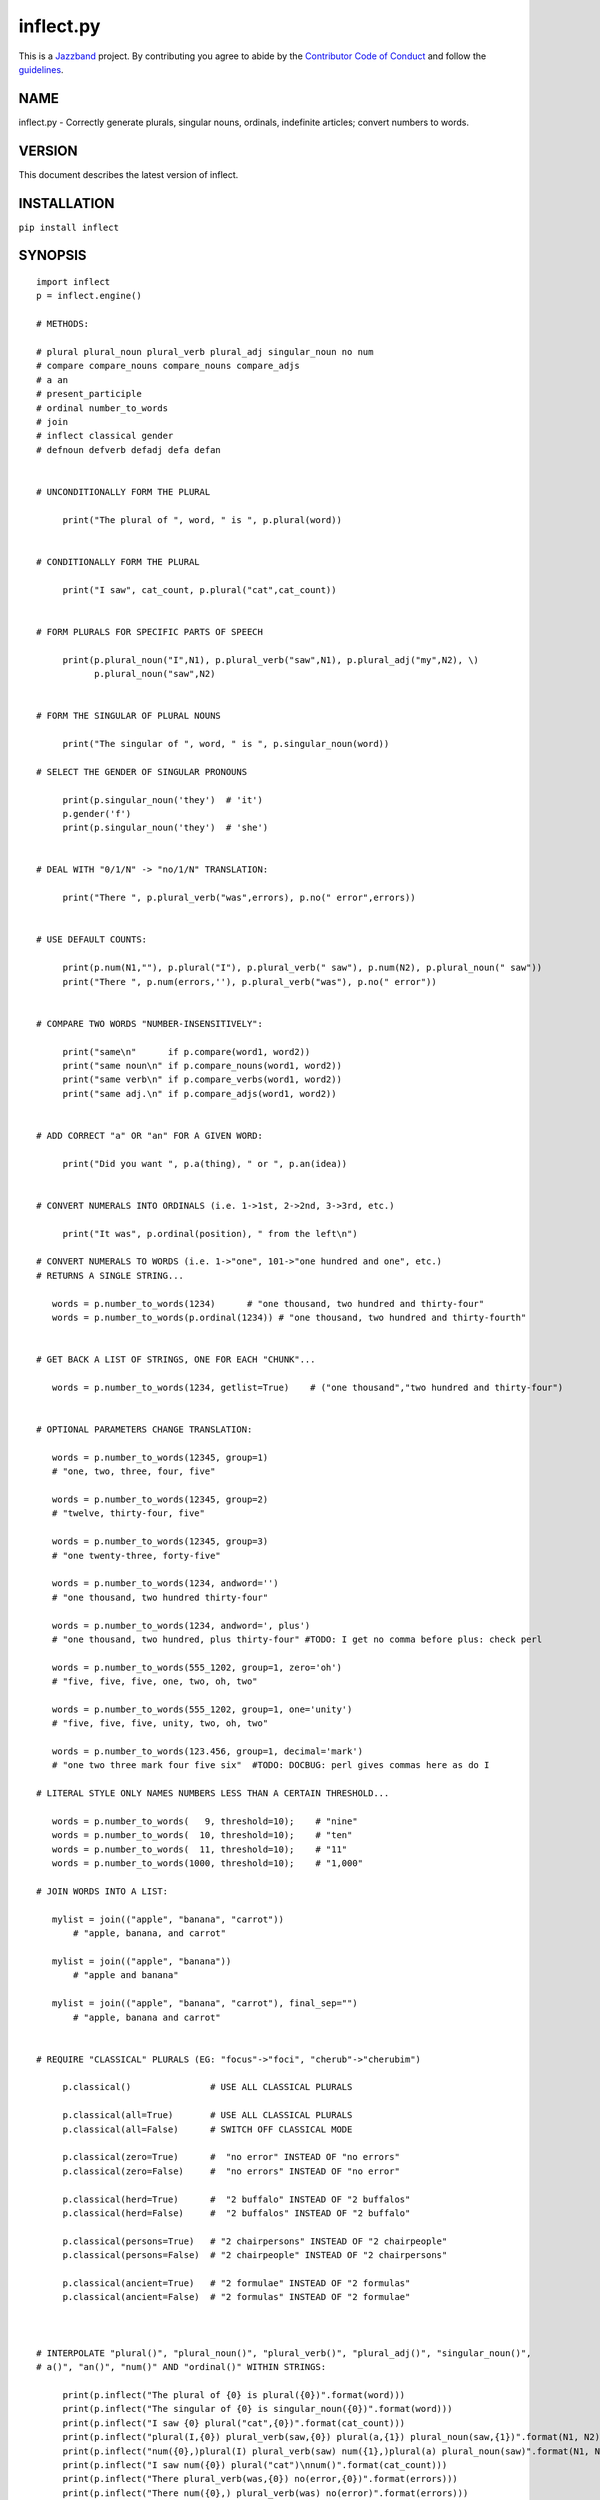 ==========
inflect.py
==========

.. image:: https://travis-ci.org/jazzband/inflect.py.svg?branch=master
    :target: https://travis-ci.org/jazzband/inflect.py
.. image:: https://coveralls.io/repos/github/jazzband/inflect.py/badge.svg?branch=master
    :target: https://coveralls.io/github/jazzband/inflect.py?branch=master
.. image:: https://jazzband.co/static/img/jazzband.svg
   :target: https://jazzband.co/
   :alt: Jazzband

This is a `Jazzband <https://jazzband.co>`_ project. By contributing you agree to abide by the `Contributor Code of Conduct <https://jazzband.co/about/conduct>`_ and follow the `guidelines <https://jazzband.co/about/guidelines>`_.

NAME
====

inflect.py - Correctly generate plurals, singular nouns, ordinals, indefinite articles; convert numbers to words.

VERSION
=======

This document describes the latest version of inflect.

INSTALLATION
============

``pip install inflect``

SYNOPSIS
========

::

 import inflect
 p = inflect.engine()

 # METHODS:

 # plural plural_noun plural_verb plural_adj singular_noun no num
 # compare compare_nouns compare_nouns compare_adjs
 # a an
 # present_participle
 # ordinal number_to_words
 # join
 # inflect classical gender
 # defnoun defverb defadj defa defan


 # UNCONDITIONALLY FORM THE PLURAL

      print("The plural of ", word, " is ", p.plural(word))


 # CONDITIONALLY FORM THE PLURAL

      print("I saw", cat_count, p.plural("cat",cat_count))


 # FORM PLURALS FOR SPECIFIC PARTS OF SPEECH

      print(p.plural_noun("I",N1), p.plural_verb("saw",N1), p.plural_adj("my",N2), \)
            p.plural_noun("saw",N2)


 # FORM THE SINGULAR OF PLURAL NOUNS

      print("The singular of ", word, " is ", p.singular_noun(word))

 # SELECT THE GENDER OF SINGULAR PRONOUNS

      print(p.singular_noun('they')  # 'it')
      p.gender('f')
      print(p.singular_noun('they')  # 'she')


 # DEAL WITH "0/1/N" -> "no/1/N" TRANSLATION:

      print("There ", p.plural_verb("was",errors), p.no(" error",errors))


 # USE DEFAULT COUNTS:

      print(p.num(N1,""), p.plural("I"), p.plural_verb(" saw"), p.num(N2), p.plural_noun(" saw"))
      print("There ", p.num(errors,''), p.plural_verb("was"), p.no(" error"))


 # COMPARE TWO WORDS "NUMBER-INSENSITIVELY":

      print("same\n"      if p.compare(word1, word2))
      print("same noun\n" if p.compare_nouns(word1, word2))
      print("same verb\n" if p.compare_verbs(word1, word2))
      print("same adj.\n" if p.compare_adjs(word1, word2))


 # ADD CORRECT "a" OR "an" FOR A GIVEN WORD:

      print("Did you want ", p.a(thing), " or ", p.an(idea))


 # CONVERT NUMERALS INTO ORDINALS (i.e. 1->1st, 2->2nd, 3->3rd, etc.)

      print("It was", p.ordinal(position), " from the left\n")

 # CONVERT NUMERALS TO WORDS (i.e. 1->"one", 101->"one hundred and one", etc.)
 # RETURNS A SINGLE STRING...

    words = p.number_to_words(1234)      # "one thousand, two hundred and thirty-four"
    words = p.number_to_words(p.ordinal(1234)) # "one thousand, two hundred and thirty-fourth"


 # GET BACK A LIST OF STRINGS, ONE FOR EACH "CHUNK"...

    words = p.number_to_words(1234, getlist=True)    # ("one thousand","two hundred and thirty-four")


 # OPTIONAL PARAMETERS CHANGE TRANSLATION:

    words = p.number_to_words(12345, group=1)
    # "one, two, three, four, five"

    words = p.number_to_words(12345, group=2)
    # "twelve, thirty-four, five"

    words = p.number_to_words(12345, group=3)
    # "one twenty-three, forty-five"

    words = p.number_to_words(1234, andword='')
    # "one thousand, two hundred thirty-four"

    words = p.number_to_words(1234, andword=', plus')
    # "one thousand, two hundred, plus thirty-four" #TODO: I get no comma before plus: check perl

    words = p.number_to_words(555_1202, group=1, zero='oh')
    # "five, five, five, one, two, oh, two"

    words = p.number_to_words(555_1202, group=1, one='unity')
    # "five, five, five, unity, two, oh, two"

    words = p.number_to_words(123.456, group=1, decimal='mark')
    # "one two three mark four five six"  #TODO: DOCBUG: perl gives commas here as do I

 # LITERAL STYLE ONLY NAMES NUMBERS LESS THAN A CERTAIN THRESHOLD...

    words = p.number_to_words(   9, threshold=10);    # "nine"
    words = p.number_to_words(  10, threshold=10);    # "ten"
    words = p.number_to_words(  11, threshold=10);    # "11"
    words = p.number_to_words(1000, threshold=10);    # "1,000"

 # JOIN WORDS INTO A LIST:

    mylist = join(("apple", "banana", "carrot"))
        # "apple, banana, and carrot"

    mylist = join(("apple", "banana"))
        # "apple and banana"

    mylist = join(("apple", "banana", "carrot"), final_sep="")
        # "apple, banana and carrot"


 # REQUIRE "CLASSICAL" PLURALS (EG: "focus"->"foci", "cherub"->"cherubim")

      p.classical()               # USE ALL CLASSICAL PLURALS

      p.classical(all=True)       # USE ALL CLASSICAL PLURALS
      p.classical(all=False)      # SWITCH OFF CLASSICAL MODE

      p.classical(zero=True)      #  "no error" INSTEAD OF "no errors"
      p.classical(zero=False)     #  "no errors" INSTEAD OF "no error"

      p.classical(herd=True)      #  "2 buffalo" INSTEAD OF "2 buffalos"
      p.classical(herd=False)     #  "2 buffalos" INSTEAD OF "2 buffalo"

      p.classical(persons=True)   # "2 chairpersons" INSTEAD OF "2 chairpeople"
      p.classical(persons=False)  # "2 chairpeople" INSTEAD OF "2 chairpersons"

      p.classical(ancient=True)   # "2 formulae" INSTEAD OF "2 formulas"
      p.classical(ancient=False)  # "2 formulas" INSTEAD OF "2 formulae"



 # INTERPOLATE "plural()", "plural_noun()", "plural_verb()", "plural_adj()", "singular_noun()",
 # a()", "an()", "num()" AND "ordinal()" WITHIN STRINGS:

      print(p.inflect("The plural of {0} is plural({0})".format(word)))
      print(p.inflect("The singular of {0} is singular_noun({0})".format(word)))
      print(p.inflect("I saw {0} plural("cat",{0})".format(cat_count)))
      print(p.inflect("plural(I,{0}) plural_verb(saw,{0}) plural(a,{1}) plural_noun(saw,{1})".format(N1, N2)))
      print(p.inflect("num({0},)plural(I) plural_verb(saw) num({1},)plural(a) plural_noun(saw)".format(N1, N2)))
      print(p.inflect("I saw num({0}) plural("cat")\nnum()".format(cat_count)))
      print(p.inflect("There plural_verb(was,{0}) no(error,{0})".format(errors)))
      print(p.inflect("There num({0},) plural_verb(was) no(error)".format(errors)))
      print(p.inflect("Did you want a({0}) or an({1})".format(thing, idea)))
      print(p.inflect("It was ordinal({0}) from the left".format(position)))


 # ADD USER-DEFINED INFLECTIONS (OVERRIDING INBUILT RULES):

      p.defnoun( "VAX", "VAXen" )  # SINGULAR => PLURAL

      p.defverb( "will" , "shall",  # 1ST PERSON SINGULAR => PLURAL
                "will" , "will",   # 2ND PERSON SINGULAR => PLURAL
                "will" , "will")   # 3RD PERSON SINGULAR => PLURAL

      p.defadj(  "hir"  , "their")  # SINGULAR => PLURAL

      p.defa("h")        # "AY HALWAYS SEZ 'HAITCH'!"

      p.defan(   "horrendous.*" )    # "AN HORRENDOUS AFFECTATION"


DESCRIPTION
===========

The methods of the class ``engine`` in module ``inflect.py`` provide plural
inflections, singular noun inflections, "a"/"an" selection for English words,
and manipulation of numbers as words.

Plural forms of all nouns, most verbs, and some adjectives are
provided. Where appropriate, "classical" variants (for example: "brother" ->
"brethren", "dogma" -> "dogmata", etc.) are also provided.

Single forms of nouns are also provided. The gender of singular pronouns
can be chosen (for example "they" -> "it" or "she" or "he" or "they").

Pronunciation-based "a"/"an" selection is provided for all English
words, and most initialisms.

It is also possible to inflect numerals (1,2,3) to ordinals (1st, 2nd, 3rd)
and to English words ("one", "two", "three").

In generating these inflections, ``inflect.py`` follows the Oxford
English Dictionary and the guidelines in Fowler's Modern English
Usage, preferring the former where the two disagree.

The module is built around standard British spelling, but is designed
to cope with common American variants as well. Slang, jargon, and
other English dialects are *not* explicitly catered for.

Where two or more inflected forms exist for a single word (typically a
"classical" form and a "modern" form), ``inflect.py`` prefers the
more common form (typically the "modern" one), unless "classical"
processing has been specified
(see `MODERN VS CLASSICAL INFLECTIONS`).

FORMING PLURALS AND SINGULARS
=============================

Inflecting Plurals and Singulars
--------------------------------

All of the ``plural...`` plural inflection methods take the word to be
inflected as their first argument and return the corresponding inflection.
Note that all such methods expect the *singular* form of the word. The
results of passing a plural form are undefined (and unlikely to be correct).
Similarly, the ``si...`` singular inflection method expects the *plural*
form of the word.

The ``plural...`` methods also take an optional second argument,
which indicates the grammatical "number" of the word (or of another word
with which the word being inflected must agree). If the "number" argument is
supplied and is not ``1`` (or ``"one"`` or ``"a"``, or some other adjective that
implies the singular), the plural form of the word is returned. If the
"number" argument *does* indicate singularity, the (uninflected) word
itself is returned. If the number argument is omitted, the plural form
is returned unconditionally.

The ``si...`` method takes a second argument in a similar fashion. If it is
some form of the number ``1``, or is omitted, the singular form is returned.
Otherwise the plural is returned unaltered.


The various methods of ``inflect.engine`` are:



``plural_noun(word, count=None)``

 The method ``plural_noun()`` takes a *singular* English noun or
 pronoun and returns its plural. Pronouns in the nominative ("I" ->
 "we") and accusative ("me" -> "us") cases are handled, as are
 possessive pronouns ("mine" -> "ours").


``plural_verb(word, count=None)``

 The method ``plural_verb()`` takes the *singular* form of a
 conjugated verb (that is, one which is already in the correct "person"
 and "mood") and returns the corresponding plural conjugation.


``plural_adj(word, count=None)``

 The method ``plural_adj()`` takes the *singular* form of
 certain types of adjectives and returns the corresponding plural form.
 Adjectives that are correctly handled include: "numerical" adjectives
 ("a" -> "some"), demonstrative adjectives ("this" -> "these", "that" ->
 "those"), and possessives ("my" -> "our", "cat's" -> "cats'", "child's"
 -> "childrens'", etc.)


``plural(word, count=None)``

 The method ``plural()`` takes a *singular* English noun,
 pronoun, verb, or adjective and returns its plural form. Where a word
 has more than one inflection depending on its part of speech (for
 example, the noun "thought" inflects to "thoughts", the verb "thought"
 to "thought"), the (singular) noun sense is preferred to the (singular)
 verb sense.

 Hence ``plural("knife")`` will return "knives" ("knife" having been treated
 as a singular noun), whereas ``plural("knifes")`` will return "knife"
 ("knifes" having been treated as a 3rd person singular verb).

 The inherent ambiguity of such cases suggests that,
 where the part of speech is known, ``plural_noun``, ``plural_verb``, and
 ``plural_adj`` should be used in preference to ``plural``.


``singular_noun(word, count=None)``

 The method ``singular_noun()`` takes a *plural* English noun or
 pronoun and returns its singular. Pronouns in the nominative ("we" ->
 "I") and accusative ("us" -> "me") cases are handled, as are
 possessive pronouns ("ours" -> "mine"). When third person
 singular pronouns are returned they take the neuter gender by default
 ("they" -> "it"), not ("they"-> "she") nor ("they" -> "he"). This can be
 changed with ``gender()``.

Note that all these methods ignore any whitespace surrounding the
word being inflected, but preserve that whitespace when the result is
returned. For example, ``plural(" cat  ")`` returns " cats  ".


``gender(genderletter)``

 The third person plural pronoun takes the same form for the female, male and
 neuter (e.g. "they"). The singular however, depends upon gender (e.g. "she",
 "he", "it" and "they" -- "they" being the gender neutral form.) By default
 ``singular_noun`` returns the neuter form, however, the gender can be selected with
 the ``gender`` method. Pass the first letter of the gender to
 ``gender`` to return the f(eminine), m(asculine), n(euter) or t(hey)
 form of the singular. e.g.
 gender('f') followed by singular_noun('themselves') returns 'herself'.

Numbered plurals
----------------

The ``plural...`` methods return only the inflected word, not the count that
was used to inflect it. Thus, in order to produce "I saw 3 ducks", it
is necessary to use::

    print("I saw", N, p.plural_noun(animal,N))

Since the usual purpose of producing a plural is to make it agree with
a preceding count, inflect.py provides a method
(``no(word, count)``) which, given a word and a(n optional) count, returns the
count followed by the correctly inflected word. Hence the previous
example can be rewritten::

    print("I saw ", p.no(animal,N))

In addition, if the count is zero (or some other term which implies
zero, such as ``"zero"``, ``"nil"``, etc.) the count is replaced by the
word "no". Hence, if ``N`` had the value zero, the previous example
would print(the somewhat more elegant::)

    I saw no animals

rather than::

    I saw 0 animals

Note that the name of the method is a pun: the method
returns either a number (a *No.*) or a ``"no"``, in front of the
inflected word.


Reducing the number of counts required
--------------------------------------

In some contexts, the need to supply an explicit count to the various
``plural...`` methods makes for tiresome repetition. For example::

    print(plural_adj("This",errors), plural_noun(" error",errors), \)
          plural_verb(" was",errors), " fatal."

inflect.py therefore provides a method
(``num(count=None, show=None)``) which may be used to set a persistent "default number"
value. If such a value is set, it is subsequently used whenever an
optional second "number" argument is omitted. The default value thus set
can subsequently be removed by calling ``num()`` with no arguments.
Hence we could rewrite the previous example::

    p.num(errors)
    print(p.plural_adj("This"), p.plural_noun(" error"), p.plural_verb(" was"), "fatal.")
    p.num()

Normally, ``num()`` returns its first argument, so that it may also
be "inlined" in contexts like::

    print(p.num(errors), p.plural_noun(" error"), p.plural_verb(" was"), " detected.")
    if severity > 1:
        print(p.plural_adj("This"), p.plural_noun(" error"), p.plural_verb(" was"), "fatal.")

However, in certain contexts (see `INTERPOLATING INFLECTIONS IN STRINGS`)
it is preferable that ``num()`` return an empty string. Hence ``num()``
provides an optional second argument. If that argument is supplied (that is, if
it is defined) and evaluates to false, ``num`` returns an empty string
instead of its first argument. For example::

    print(p.num(errors,0), p.no("error"), p.plural_verb(" was"), " detected.")
    if severity > 1:
        print(p.plural_adj("This"), p.plural_noun(" error"), p.plural_verb(" was"), "fatal.")



Number-insensitive equality
---------------------------

inflect.py also provides a solution to the problem
of comparing words of differing plurality through the methods
``compare(word1, word2)``, ``compare_nouns(word1, word2)``,
``compare_verbs(word1, word2)``, and ``compare_adjs(word1, word2)``.
Each  of these methods takes two strings, and  compares them
using the corresponding plural-inflection method (``plural()``, ``plural_noun()``,
``plural_verb()``, and ``plural_adj()`` respectively).

The comparison returns true if:

- the strings are equal, or
- one string is equal to a plural form of the other, or
- the strings are two different plural forms of the one word.


Hence all of the following return true::

    p.compare("index","index")      # RETURNS "eq"
    p.compare("index","indexes")    # RETURNS "s:p"
    p.compare("index","indices")    # RETURNS "s:p"
    p.compare("indexes","index")    # RETURNS "p:s"
    p.compare("indices","index")    # RETURNS "p:s"
    p.compare("indices","indexes")  # RETURNS "p:p"
    p.compare("indexes","indices")  # RETURNS "p:p"
    p.compare("indices","indices")  # RETURNS "eq"

As indicated by the comments in the previous example, the actual value
returned by the various ``compare`` methods encodes which of the
three equality rules succeeded: "eq" is returned if the strings were
identical, "s:p" if the strings were singular and plural respectively,
"p:s" for plural and singular, and "p:p" for two distinct plurals.
Inequality is indicated by returning an empty string.

It should be noted that two distinct singular words which happen to take
the same plural form are *not* considered equal, nor are cases where
one (singular) word's plural is the other (plural) word's singular.
Hence all of the following return false::

    p.compare("base","basis")       # ALTHOUGH BOTH -> "bases"
    p.compare("syrinx","syringe")   # ALTHOUGH BOTH -> "syringes"
    p.compare("she","he")           # ALTHOUGH BOTH -> "they"

    p.compare("opus","operas")      # ALTHOUGH "opus" -> "opera" -> "operas"
    p.compare("taxi","taxes")       # ALTHOUGH "taxi" -> "taxis" -> "taxes"

Note too that, although the comparison is "number-insensitive" it is *not*
case-insensitive (that is, ``plural("time","Times")`` returns false. To obtain
both number and case insensitivity, use the ``lower()`` method on both strings
(that is, ``plural("time".lower(), "Times".lower())`` returns true).


OTHER VERB FORMS
================

Present participles
-------------------

``inflect.py`` also provides the ``present_participle`` method,
which can take a 3rd person singular verb and
correctly inflect it to its present participle::

    p.present_participle("runs")   # "running"
    p.present_participle("loves")  # "loving"
    p.present_participle("eats")   # "eating"
    p.present_participle("bats")   # "batting"
    p.present_participle("spies")  # "spying"


PROVIDING INDEFINITE ARTICLES
=============================

Selecting indefinite articles
-----------------------------

inflect.py provides two methods (``a(word, count=None)`` and
``an(word, count=None)``) which will correctly prepend the appropriate indefinite
article to a word, depending on its pronunciation. For example::

    p.a("cat")        # -> "a cat"
    p.an("cat")       # -> "a cat"
    p.a("euphemism")      # -> "a euphemism"
    p.a("Euler number")   # -> "an Euler number"
    p.a("hour")       # -> "an hour"
    p.a("houri")      # -> "a houri"

The two methods are *identical* in function and may be used
interchangeably. The only reason that two versions are provided is to
enhance the readability of code such as::

    print("That is ", an(errortype), " error)
    print("That is ", a(fataltype), " fatal error)

Note that in both cases the actual article provided depends *only* on
the pronunciation of the first argument, *not* on the name of the
method.

``a()`` and ``an()`` will ignore any indefinite article that already
exists at the start of the string. Thus::

    half_arked = [
        "a elephant",
        "a giraffe",
        "an ewe",
        "a orangutan",
    ]

    for txt in half_arked:
        print(p.a(txt))

    # prints:
    #     an elephant
    #     a giraffe
    #     a ewe
    #     an orangutan


``a()`` and ``an()`` both take an optional second argument. As with the
``plural...`` methods, this second argument is a "number" specifier. If
its value is ``1`` (or some other value implying singularity), ``a()`` and
``an()`` insert "a" or "an" as appropriate. If the number specifier
implies plurality, (``a()`` and ``an()`` insert the actual second argument instead.
For example::

    p.a("cat",1)      # -> "a cat"
    p.a("cat",2)      # -> "2 cat"
    p.a("cat","one")      # -> "one cat"
    p.a("cat","no")       # -> "no cat"

Note that, as implied by the previous examples, ``a()`` and
``an()`` both assume that their job is merely to provide the correct
qualifier for a word (that is: "a", "an", or the specified count).
In other words, they assume that the word they are given has
already been correctly inflected for plurality. Hence, if ``N``
has the value 2, then::

      print(p.a("cat",N))

prints "2 cat", instead of "2 cats". The correct approach is to use::

      print(p.a(p.plural("cat",N),N))

or, better still::

      print(p.no("cat",N))

Note too that, like the various ``plural...`` methods, whenever ``a()``
and ``an()`` are called with only one argument they are subject to the
effects of any preceding call to ``num()``. Hence, another possible
solution is::

      p.num(N)
      print(p.a(p.plural("cat")))


Indefinite articles and initialisms
-----------------------------------

"Initialisms" (sometimes inaccurately called "acronyms") are terms which
have been formed from the initial letters of words in a phrase (for
example, "NATO", "NBL", "S.O.S.", "SCUBA", etc.)

Such terms present a particular challenge when selecting between "a"
and "an", since they are sometimes pronounced as if they were a single
word ("nay-tow", "sku-ba") and sometimes as a series of letter names
("en-eff-ell", "ess-oh-ess").

``a()`` and ``an()`` cope with this dichotomy using a series of inbuilt
rules, which may be summarized as:



 If the word starts with a single letter, followed by a period or dash
 (for example, "R.I.P.", "C.O.D.", "e-mail", "X-ray", "T-square"), then
 choose the appropriate article for the *sound* of the first letter
 ("an R.I.P.", "a C.O.D.", "an e-mail", "an X-ray", "a T-square").


 If the first two letters of the word are capitals,
 consonants, and do not appear at the start of any known English word,
 (for example, "LCD", "XML", "YWCA"), then once again choose "a" or
 "an" depending on the *sound* of the first letter ("an LCD", "an
 XML", "a YWCA").


 Otherwise, assume the string is a capitalized word or a
 pronounceable initialism (for example, "LED", "OPEC", "FAQ", "UNESCO"), and
 therefore takes "a" or "an" according to the (apparent) pronunciation of
 the entire word ("a LED", "an OPEC", "a FAQ", "a UNESCO").


Note that rules 1 and 3 together imply that the presence or absence of
punctuation may change the selection of indefinite article for a
particular initialism (for example, "a FAQ" but "an F.A.Q.").


Indefinite articles and "soft H's"
----------------------------------

Words beginning in the letter 'H' present another type of difficulty
when selecting a suitable indefinite article. In a few such words
(for example, "hour", "honour", "heir") the 'H' is not voiced at
all, and so such words inflect with "an". The remaining cases
("voiced H's") may be divided into two categories:
"hard H's" (such as "hangman", "holograph", "hat", etc.) and
"soft H's" (such as "hysterical", "horrendous", "holy", etc.)

Hard H's always take "a" as their indefinite article, and soft
H's normally do so as well. But *some* English speakers prefer
"an" for soft H's (although the practice is now generally considered an
affectation, rather than a legitimate grammatical alternative).

At present, the ``a()`` and ``an()`` methods ignore soft H's and use
"a" for any voiced 'H'. The author would, however, welcome feedback on
this decision (envisaging a possible future "soft H" mode).


INFLECTING ORDINALS
===================

Occasionally it is useful to present an integer value as an ordinal
rather than as a numeral. For example::

    Enter password (1st attempt): ********
    Enter password (2nd attempt): *********
    Enter password (3rd attempt): *********
    No 4th attempt. Access denied.

To this end, inflect.py provides the ``ordinal()`` method.
``ordinal()`` takes a single argument and forms its ordinal equivalent.
If the argument isn't a numerical integer, it just adds "-th".


CONVERTING NUMBERS TO WORDS
===========================

The method ``number_to_words`` takes a number (cardinal or ordinal)
and returns an English representation of that number.

::

    word = p.number_to_words(1234567)

puts the string::

    "one million, two hundred and thirty-four thousand, five hundred and sixty-seven"

into ``words``.

A list can be return where each comma-separated chunk is returned as a separate element.
Hence::

    words = p.number_to_words(1234567, wantlist=True)

puts the list::

    ["one million",
     "two hundred and thirty-four thousand",
     "five hundred and sixty-seven"]

into ``words``.

Non-digits (apart from an optional leading plus or minus sign,
any decimal points, and ordinal suffixes -- see below) are silently
ignored, so the following all produce identical results::

        p.number_to_words(5551202)
        p.number_to_words(5_551_202)
        p.number_to_words("5,551,202")
        p.number_to_words("555-1202")

That last case is a little awkward since it's almost certainly a phone number,
and "five million, five hundred and fifty-one thousand, two hundred and two"
probably isn't what's wanted.

To overcome this, ``number_to_words()`` takes an optional argument, 'group',
which changes how numbers are translated. The argument must be a
positive integer less than four, which indicated how the digits of the
number are to be grouped. If the argument is ``1``, then each digit is
translated separately. If the argument is ``2``, pairs of digits
(starting from the *left*) are grouped together. If the argument is
``3``, triples of numbers (again, from the *left*) are grouped. Hence::

        p.number_to_words("555-1202", group=1)

returns ``"five, five, five, one, two, zero, two"``, whilst::

        p.number_to_words("555-1202", group=2)

returns ``"fifty-five, fifty-one, twenty, two"``, and::

        p.number_to_words("555-1202", group=3)

returns ``"five fifty-five, one twenty, two"``.

Phone numbers are often written in words as
``"five..five..five..one..two..zero..two"``, which is also easy to
achieve::

        join '..', p.number_to_words("555-1202", group=>1)

``number_to_words`` also handles decimal fractions. Hence::

        p.number_to_words("1.2345")

returns ``"one point two three four five"`` in a scalar context
and ``("one","point","two","three","four","five")``) in an array context.
Exponent form (``"1.234e56"``) is not yet handled.

Multiple decimal points are only translated in one of the "grouping" modes.
Hence::

        p.number_to_words(101.202.303)

returns ``"one hundred and one point two zero two three zero three"``,
whereas::

        p.number_to_words(101.202.303, group=1)

returns ``"one zero one point two zero two point three zero three"``.

The digit ``'0'`` is unusual in that in may be translated to English as "zero",
"oh", or "nought". To cater for this diversity, ``number_to_words`` may be passed
a named argument, 'zero', which may be set to
the desired translation of ``'0'``. For example::

        print(join "..", p.number_to_words("555-1202", group=3, zero='oh'))

prints ``"five..five..five..one..two..oh..two"``.
By default, zero is rendered as "zero".

Likewise, the digit ``'1'`` may be rendered as "one" or "a/an" (or very
occasionally other variants), depending on the context. So there is a
``'one'`` argument as well::

        for num in [3,2,1,0]:
              print(p.number_to_words(num, one='a solitary', zero='no more'),)
              p.plural(" bottle of beer on the wall", num)

        # prints:
        #     three bottles of beer on the wall
        #     two bottles of beer on the wall
        #     a solitary bottle of beer on the wall
        #     no more bottles of beer on the wall

Care is needed if the word "a/an" is to be used as a ``'one'`` value.
Unless the next word is known in advance, it's almost always necessary
to use the ``A`` function as well::


        for word in ["cat aardvark ewe hour".split()]:
            print(p.a("{0} {1}".format(p.number_to_words(1, one='a'), word)))

    # prints:
    #     a cat
    #     an aardvark
    #     a ewe
    #     an hour

Another major regional variation in number translation is the use of
"and" in certain contexts. The named argument 'and'
allows the programmer to specify how "and" should be handled. Hence::

        print(scalar p.number_to_words("765", andword=''))

prints "seven hundred sixty-five", instead of "seven hundred and sixty-five".
By default, the "and" is included.

The translation of the decimal point is also subject to variation
(with "point", "dot", and "decimal" being the favorites).
The named argument 'decimal' allows the
programmer to how the decimal point should be rendered. Hence::

        print(scalar p.number_to_words("666.124.64.101", group=3, decimal='dot'))

prints "six sixty-six, dot, one twenty-four, dot, sixty-four, dot, one zero one"
By default, the decimal point is rendered as "point".

``number_to_words`` also handles the ordinal forms of numbers. So::

        print(p.number_to_words('1st'))
        print(p.number_to_words('3rd'))
        print(p.number_to_words('202nd'))
        print(p.number_to_words('1000000th'))

prints::

        first
        third
        two hundred and twenty-second
        one millionth

Two common idioms in this regard are::

        print(p.number_to_words(ordinal(number)))

and::

        print(p.ordinal(p.number_to_words(number)))

These are identical in effect, except when ``number`` contains a decimal::

        number = 99.09
        print(p.number_to_words(p.ordinal(number));    # ninety-ninth point zero nine)
        print(p.ordinal(p.number_to_words(number));    # ninety-nine point zero ninth)

Use whichever you feel is most appropriate.


CONVERTING LISTS OF WORDS TO PHRASES
====================================

When creating a list of words, commas are used between adjacent items,
except if the items contain commas, in which case semicolons are used.
But if there are less than two items, the commas/semicolons are omitted
entirely. The final item also has a conjunction (usually "and" or "or")
before it. And although it's technically incorrect (and sometimes
misleading), some people prefer to omit the comma before that final
conjunction, even when there are more than two items.

That's complicated enough to warrant its own method: ``join()``.
This method expects a tuple of words, possibly with one or more
options. It returns a string that joins the list
together in the normal English usage. For example::

    print("You chose ", p.join(selected_items))
    # You chose barley soup, roast beef, and Yorkshire pudding

    print("You chose ", p.join(selected_items, final_sep=>""))
    # You chose barley soup, roast beef and Yorkshire pudding

    print("Please chose ", p.join(side_orders, conj=>"or"))
    # Please chose salad, vegetables, or ice-cream

The available options are::

    Option named    Specifies                Default value

    conj            Final conjunction        "and"
    sep             Inter-item separator     ","
    last_sep        Final separator          value of 'sep' option
    sep_spaced      Space follows sep        True
    conj_spaced     Spaces around conj       True


INTERPOLATING INFLECTIONS IN STRINGS
====================================

By far the commonest use of the inflection methods is to
produce message strings for various purposes. For example::

        print(p.num(errors), p.plural_noun(" error"), p.plural_verb(" was"), " detected.")
        if severity > 1:
            print(p.plural_adj("This"), p.plural_noun(" error"), p.plural_verb(" was"), "fatal.")

Unfortunately the need to separate each method call detracts
significantly from the readability of the resulting code. To ameliorate
this problem, inflect.py provides a string-interpolating
method (``inflect(txt)``), which recognizes calls to the various inflection
methods within a string and interpolates them appropriately.

Using ``inflect`` the previous example could be rewritten::

        print(p.inflect("num({0}) plural_noun(error) plural_verb(was) detected.".format(errors)))
        if severity > 1:
            print(p.inflect("plural_adj(This) plural_noun(error) plural_verb(was) fatal."))

Note that ``inflect`` also correctly handles calls to the ``num()`` method
(whether interpolated or antecedent). The ``inflect()`` method has
a related extra feature, in that it *automatically* cancels any "default
number" value before it returns its interpolated string. This means that
calls to ``num()`` which are embedded in an ``inflect()``-interpolated
string do not "escape" and interfere with subsequent inflections.


MODERN VS CLASSICAL INFLECTIONS
===============================

Certain words, mainly of Latin or Ancient Greek origin, can form
plurals either using the standard English "-s" suffix, or with
their original Latin or Greek inflections. For example::

        p.plural("stigma")            # -> "stigmas" or "stigmata"
        p.plural("torus")             # -> "toruses" or "tori"
        p.plural("index")             # -> "indexes" or "indices"
        p.plural("millennium")        # -> "millenniums" or "millennia"
        p.plural("ganglion")          # -> "ganglions" or "ganglia"
        p.plural("octopus")           # -> "octopuses" or "octopodes"


inflect.py caters to such words by providing an
"alternate state" of inflection known as "classical mode".
By default, words are inflected using their contemporary English
plurals, but if classical mode is invoked, the more traditional
plural forms are returned instead.

The method ``classical()`` controls this feature.
If ``classical()`` is called with no arguments, it unconditionally
invokes classical mode. If it is called with a single argument, it
turns all classical inflects on or off (depending on whether the argument is
true or false). If called with two or more arguments, those arguments
specify which aspects of classical behaviour are to be used.

Thus::

        p.classical()                # SWITCH ON CLASSICAL MODE
        print(p.plural("formula")        # -> "formulae")

        p.classical(all=False)               # SWITCH OFF CLASSICAL MODE
        print(p.plural("formula")        # -> "formulas")

        p.classical(cmode=True)           # CLASSICAL MODE IFF cmode
        print(p.plural("formula")        # -> "formulae" (IF cmode))
                                     # -> "formulas" (OTHERWISE)

        p.classical(herd=True)          # SWITCH ON CLASSICAL MODE FOR "HERD" NOUNS
        print(p.plural("wilderbeest")    # -> "wilderbeest")

        p.classical(names=True)         # SWITCH ON CLASSICAL MODE FOR NAMES
        print(p.plural("sally")          # -> "sallies")
        print(p.plural("Sally")          # -> "Sallys")

Note however that ``classical()`` has no effect on the inflection of words which
are now fully assimilated. Hence::

        p.plural("forum")             # ALWAYS -> "forums"
        p.plural("criterion")         # ALWAYS -> "criteria"

LEI assumes that a capitalized word is a person's name. So it forms the
plural according to the rules for names (which is that you don't
inflect, you just add -s or -es). You can choose to turn that behaviour
off (it's on by the default, even when the module isn't in classical
mode) by calling `` classical(names=0) ``

USER-DEFINED INFLECTIONS
========================

Adding plurals at run-time
--------------------------

inflect.py provides five methods which allow
the programmer to override the module's behaviour for specific cases:


``defnoun(singular, plural)``

 The ``defnoun`` method takes a pair of string arguments: the singular and the
 plural forms of the noun being specified. The singular form
 specifies a pattern to be interpolated (as ``m/^(?:$first_arg)$/i``).
 Any noun matching this pattern is then replaced by the string in the
 second argument. The second argument specifies a string which is
 interpolated after the match succeeds, and is then used as the plural
 form. For example::

      defnoun( 'cow'        , 'kine')
      defnoun( '(.+i)o'     , '$1i')
      defnoun( 'spam(mer)?' , '\\$\\%\\@#\\$\\@#!!')

 Note that both arguments should usually be specified in single quotes,
 so that they are not interpolated when they are specified, but later (when
 words are compared to them). As indicated by the last example, care
 also needs to be taken with certain characters in the second argument,
 to ensure that they are not unintentionally interpolated during comparison.

 The second argument string may also specify a second variant of the plural
 form, to be used when "classical" plurals have been requested. The beginning
 of the second variant is marked by a '|' character::

      defnoun( 'cow'        , 'cows|kine')
      defnoun( '(.+i)o'     , '$1os|$1i')
      defnoun( 'spam(mer)?' , '\\$\\%\\@#\\$\\@#!!|varmints')

 If no classical variant is given, the specified plural form is used in
 both normal and "classical" modes.


..
   #TODO: check that the following paragraph is implemented

 If the second argument is ``None`` instead of a string, then the
 current user definition for the first argument is removed, and the
 standard plural inflection(s) restored.


 Note that in all cases, later plural definitions for a particular
 singular form replace earlier definitions of the same form. For example::

      # FIRST, HIDE THE MODERN FORM....
      defnoun( 'aviatrix' , 'aviatrices')

      # LATER, HIDE THE CLASSICAL FORM...
      defnoun( 'aviatrix' , 'aviatrixes')

      # FINALLY, RESTORE THE DEFAULT BEHAVIOUR...
      defnoun( 'aviatrix' , undef)


 Special care is also required when defining general patterns and
 associated specific exceptions: put the more specific cases *after*
 the general pattern. For example::

      defnoun( '(.+)us' , '$1i')      # EVERY "-us" TO "-i"
      defnoun( 'bus'    , 'buses')    # EXCEPT FOR "bus"

 This "try-most-recently-defined-first" approach to matching
 user-defined words is also used by ``defverb``, ``defa`` and ``defan``.


``defverb(s1, p1, s2, p2, s3, p3)``

 The ``defverb`` method takes three pairs of string arguments (that is, six
 arguments in total), specifying the singular and plural forms of the three
 "persons" of verb. As with ``defnoun``, the singular forms are specifications of
 run-time-interpolated patterns, whilst the plural forms are specifications of
 (up to two) run-time-interpolated strings::

       defverb('am'       , 'are',
                'are'      , 'are|art",
                'is'       , 'are')

       defverb('have'     , 'have',
                'have'     , 'have",
                'ha(s|th)' , 'have')

 Note that as with ``defnoun``, modern/classical variants of plurals
 may be separately specified, subsequent definitions replace previous
 ones, and ``None``'ed plural forms revert to the standard behaviour.


``defadj(singular, plural)``

 The ``defadj`` method takes a pair of string arguments, which specify
 the singular and plural forms of the adjective being defined.
 As with ``defnoun`` and ``defadj``, the singular forms are specifications of
 run-time-interpolated patterns, whilst the plural forms are specifications of
 (up to two) run-time-interpolated strings::

       defadj( 'this'     , 'these')
       defadj( 'red'      , 'red|gules')

 As previously, modern/classical variants of plurals
 may be separately specified, subsequent definitions replace previous
 ones, and ``None``'ed plural forms revert to the standard behaviour.


``defa(pattern)`` and ``defan(pattern)``

 The ``defa`` and ``defan`` methods each take a single argument, which
 specifies a pattern. If a word passed to ``a()`` or ``an()`` matches this
 pattern, it will be prefixed (unconditionally) with the corresponding indefinite
 article. For example::

      defa( 'error')
      defa( 'in.+')

      defan('mistake')
      defan('error')

 As with the other ``def_...`` methods, such redefinitions are sequential
 in effect so that, after the above example, "error" will be inflected with "an".


The ``<$HOME/.inflectrc`` file
------------------------------

THIS HAS NOT BEEN IMPLEMENTED IN THE PYTHON VERSION YET

When it is imported, inflect.py executes (as Perl code)
the contents of any file named ``.inflectrc`` which it finds in the
in the directory where ``Lingua/EN/Inflect.pm`` is installed,
or in the current home directory (``$ENV{HOME}``), or in both.
Note that the code is executed within the inflect.py
namespace.

Hence the user or the local Perl guru can make appropriate calls to
``defnoun``, ``defverb``, etc. in one of these ``.inflectrc`` files, to
permanently and universally modify the behaviour of the module. For example

      > cat /usr/local/lib/perl5/Text/Inflect/.inflectrc

      defnoun  "UNIX"  => "UN*X|UNICES"

      defverb  "teco"  => "teco",      # LITERALLY: "to edit with TECO"
                "teco"  => "teco",
                "tecos" => "teco"

      defa     "Euler.*";              # "Yewler" TURNS IN HIS GRAVE


Note that calls to the ``def_...`` methods from within a program
will take precedence over the contents of the home directory
F<.inflectrc> file, which in turn takes precedence over the system-wide
F<.inflectrc> file.


DIAGNOSTICS
===========

THIS HAS NOT BEEN IMPLEMENTED IN THE PYTHON VERSION YET

On loading, if the Perl code in a ``.inflectrc`` file is invalid
(syntactically or otherwise), an appropriate fatal error is issued.
A common problem is not ending the file with something that
evaluates to true (as the five ``def_...`` methods do).

Using the five ``def_...`` methods directly in a program may also
result in fatal diagnostics, if a (singular) pattern or an interpolated
(plural) string is somehow invalid.

Specific diagnostics related to user-defined inflections are:


``"Bad user-defined singular pattern:\t %s"``

 The singular form of a user-defined noun or verb
 (as defined by a call to ``defnoun``, ``defverb``, ``defadj``,
 ``defa`` or ``defan``) is not a valid Perl regular expression. The
 actual Perl error message is also given.

``"Bad user-defined plural string: '%s'"``

 The plural form(s) of a user-defined noun or verb
 (as defined by a call to ``defnoun``, ``defverb`` or ``defadj``)
 is not a valid Perl interpolated string (usually because it
 interpolates some undefined variable).

``"Bad .inflectrc file (%s): %s"``

 Some other problem occurred in loading the named local
 or global F<.inflectrc> file. The Perl error message (including
 the line number) is also given.


There are *no* diagnosable run-time error conditions for the actual
inflection methods, except ``number_to_words`` and hence no run-time
diagnostics. If the inflection methods are unable to form a plural
via a user-definition or an inbuilt rule, they just "guess" the
commonest English inflection: adding "-s" for nouns, removing "-s" for
verbs, and no inflection for adjectives.

``inflect.py`` can raise the following execeptions:

``BadChunkingOptionError``

 The optional argument to ``number_to_words()`` wasn't 1, 2 or 3.

``NumOutOfRangeError``

 ``number_to_words()`` was passed a number larger than
 999,999,999,999,999,999,999,999,999,999,999,999 (that is: nine hundred
 and ninety-nine decillion, nine hundred and ninety-nine nonillion, nine
 hundred and ninety-nine octillion, nine hundred and ninety-nine
 septillion, nine hundred and ninety-nine sextillion, nine hundred and
 ninety-nine quintillion, nine hundred and ninety-nine quadrillion, nine
 hundred and ninety-nine trillion, nine hundred and ninety-nine billion,
 nine hundred and ninety-nine million, nine hundred and ninety-nine
 thousand, nine hundred and ninety-nine :-)

 The problem is that ``number_to_words`` doesn't know any
 words for number components bigger than "decillion".


..
   #TODO expand these

``UnknownClassicalModeError``

``BadNumValueError``

``BadUserDefinedPatternError``

``BadRcFileError``


OTHER ISSUES
============

2nd Person precedence
---------------------

If a verb has identical 1st and 2nd person singular forms, but
different 1st and 2nd person plural forms, then when its plural is
constructed, the 2nd person plural form is always preferred.

The author is not currently aware of any such verbs in English, but is
not quite arrogant enough to assume *ipso facto* that none exist.


Nominative precedence
---------------------

The singular pronoun "it" presents a special problem because its plural form
can vary, depending on its "case". For example::

        It ate my homework       ->  They ate my homework
        It ate it                ->  They ate them
        I fed my homework to it  ->  I fed my homework to them

As a consequence of this ambiguity, ``plural()`` or ``plural_noun`` have been implemented
so that they always return the *nominative* plural (that is, "they").

However, when asked for the plural of an unambiguously *accusative*
"it" (namely, ``plural("to it")``, ``plural_noun("from it")``, ``plural("with it")``,
etc.), both methods will correctly return the accusative plural
("to them", "from them", "with them", etc.)


The plurality of zero
---------------------

The rules governing the choice between::

      There were no errors.

and

::

      There was no error.

are complex and often depend more on *intent* rather than *content*.
Hence it is infeasible to specify such rules algorithmically.

Therefore, inflect.py contents itself with the following compromise: If
the governing number is zero, inflections always return the plural form
unless the appropriate "classical" inflection is in effect, in which case the
singular form is always returned.

Thus, the sequence::

      p.num(0)
      print(p.inflect("There plural(was) no(choice)"))

produces "There were no choices", whereas::

      p.classical(zero=True)
      p.num(0)
      print(p.inflect("There plural(was) no(choice)"))

it will print("There was no choice".)


Homographs with heterogeneous plurals
-------------------------------------

Another context in which intent (and not content) sometimes determines
plurality is where two distinct meanings of a word require different
plurals. For example::

      Three basses were stolen from the band's equipment trailer.
      Three bass were stolen from the band's aquarium.

      I put the mice next to the cheese.
      I put the mouses next to the computers.

      Several thoughts about leaving crossed my mind.
      Several thought about leaving across my lawn.

inflect.py handles such words in two ways:


- If both meanings of the word are the *same* part of speech (for
  example, "bass" is a noun in both sentences above), then one meaning
  is chosen as the "usual" meaning, and only that meaning's plural is
  ever returned by any of the inflection methods.

- If each meaning of the word is a different part of speech (for
  example, "thought" is both a noun and a verb), then the noun's
  plural is returned by ``plural()`` and ``plural_noun()`` and the verb's plural is
  returned only by ``plural_verb()``.


Such contexts are, fortunately, uncommon (particularly
"same-part-of-speech" examples). An informal study of nearly 600
"difficult plurals" indicates that ``plural()`` can be relied upon to "get
it right" about 98% of the time (although, of course, ichthyophilic
guitarists or cyber-behaviouralists may experience higher rates of
confusion).

If the choice of a particular "usual inflection" is considered
inappropriate, it can always be reversed with a preliminary call
to the corresponding ``def_...`` method.

NOTE
====

There will be no further correspondence on:

"octopi".

 Despite the populist pandering of certain New World dictionaries, the
 plural is "octopuses" or (for the pendantic classicist) "octopodes". The
 suffix "-pus" is Greek, not Latin, so the plural is "-podes", not "pi".


"virus".

 Had no plural in Latin (possibly because it was a mass noun).
 The only plural is the Anglicized "viruses".


AUTHORS
=======

Thorben Krüger (github@benthor.name)
* established Python 3 compatibility

Paul Dyson (pwdyson@yahoo.com)
* converted code from Perl to Python
* added singular_noun functionality

Original Perl version of the code and documentation:
Damian Conway (damian@conway.org),
Matthew Persico (ORD inflection)


BUGS AND IRRITATIONS
====================

The endless inconsistencies of English.

(*Please* report words for which the correct plural or
indefinite article is not formed, so that the reliability
of inflect.py can be improved.)



COPYRIGHT
=========

    Copyright (C) 2010 Paul Dyson

    Based upon the Perl module Lingua::EN::Inflect by Damian Conway.

    This program is free software: you can redistribute it and/or modify
    it under the terms of the GNU Affero General Public License as published by
    the Free Software Foundation, either version 3 of the License, or
    (at your option) any later version.

    This program is distributed in the hope that it will be useful,
    but WITHOUT ANY WARRANTY; without even the implied warranty of
    MERCHANTABILITY or FITNESS FOR A PARTICULAR PURPOSE.  See the
    GNU General Public License for more details.

    You should have received a copy of the GNU Affero General Public License
    along with this program.  If not, see <http://www.gnu.org/licenses/>.

    The original Perl module Lingua::EN::Inflect by Damian Conway is
    available from http://search.cpan.org/~dconway/

    This module can be downloaded at http://pypi.python.org/pypi/inflect

    This module can be installed via ``easy_install inflect``

    Repository available at http://github.com/pwdyson/inflect.py

